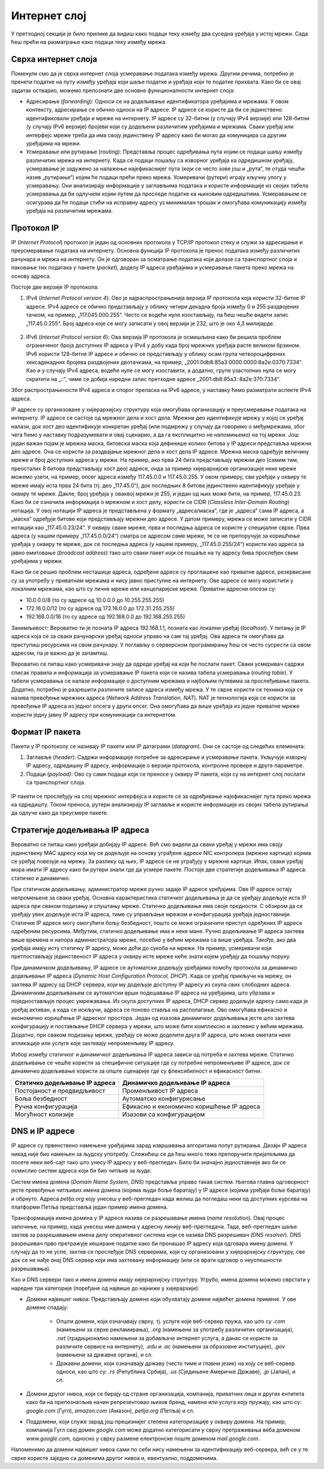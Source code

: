 Интернет слој
=============

У претходној секцији је било прилике да видиш како подаци теку између два суседна уређаја у истој мрежи. Сада ћеш прећи на разматрање како подаци теку између мрежа.

Сврха интернет слоја
____________________

Поменули смо да је сврха интернет слоја усмеравање података између мрежа. Другим речима, потребно је пренети податке на путу између уређаја који шаље податке и уређаја који те податке прихвата. Како би се овај задатак остварио, можемо препознати две основне функционалности интернет слоја: 

- Адресирање (*forwarding*): Односи се на додељивање идентификатора уређајима и мрежама. У овом контексту, адресирање се обично односи на IP адресе. IP адресе се користе да би се јединствено идентификовали уређаји и мреже на интернету. IP адресе су 32-битни (у случају IPv4 верзије) или 128-битни (у случају IPv6 верзије) бројеви који су додељени различитим уређајима и мрежама. Сваки уређај или интерфејс мреже треба да има своју јединствену IP адресу како би могао да комуницира са другим уређајима на мрежи.
- Усмеравање или рутирање (*routing*): Представља процес одређивања пута којим се подаци шаљу између различитих мрежа на интернету. Када се подаци пошаљу са изворног уређаја ка одредишном уређају, усмеравање је задужено за налажење најефикаснијег пута (који се често зове још и „рута“, те отуда чешћи назив „рутирање“) којим ће подаци прећи преко мрежа. Усмеривачи (рутери) играју кључну улогу у усмеравању. Они анализирају информације у заглављима података и користе информације из својих табела усмеравања да би одлучили којим путем да проследе податке ка њиховим одредиштима. Усмеравањем се осигурава да ће подаци стићи на исправну адресу уз минималан трошак и омогућава комуникацију између уређаја на различитим мрежама.

Протокол IP
___________

IP (*Internet Protocol*) протокол је један од основних протокола у TCP/IP протокол стеку и служи за адресирање и преусмеравање података на интернету. Основна функција IP протокола је пренос података између различитих рачунара и мрежа на интернету. Он је одговоран за осматрање података који долазе са транспортног слоја и паковање тих података у пакете (*packet*), доделу IP адреса уређајима и усмеравање пакета преко мрежа на основу адреса.

Постоје две верзије IP протокола:

1. IPv4 (*Internet Protocol version 4*): Ово је најраспрострањенија верзија IP протокола која користи 32-битне IP адресе. IPv4 адресе се обично представљају у облику четири декадна броја између 0 и 255 раздвојених тачком, на пример, „117.045.000.255“. Често се водеће нуле изостављају, па ћеш чешће видети запис „117.45.0.255“. Број адреса које се могу записати у овој верзији је 232, што је око 4,3 милијарде.

 .. image:: ../../_images/slika_34a.jpg
        :width: 780
        :align: center
    
2. IPv6 (*Internet Protocol version 6*): Ова верзија IP протокола је осмишљена како би решила проблем ограниченог броја доступних IP адреса у IPv4 у добу када број мрежних уређаја расте великом брзином. IPv6 користи 128-битне IP адресе и обично се представљају у облику осам група четвороцифрених хексадекадних бројева раздвојених двотачкама, на пример, „2001:0db8:85a3:0000:0000:8a2e:0370:7334“. Као и у случају IPv4 адреса, водеће нуле се могу изоставити, а додатно, групе узастопних нула се могу скратити на „::“, чиме се добија наредни запис претходне адресе „2001:db8:85a3::8a2e:370:7334“.

Због распрострањености IPv4 адреса и спорог преласка на IPv6 адресе, у наставку ћемо разматрати аспекте IPv4 адреса. 

IP адресе су организоване у хијерархијску структуру која омогућава организацију и преусмеравање података на интернету. IP адресе се састоје од мрежног дела и хост дела. Мрежни део идентификује мрежу у којој се уређај налази, док хост део идентификује конкретан уређај (или подмрежу у случају да говоримо о међумрежама, због чега ћемо у наставку подразумевати и овај сценарио, a да га експлицитно не напомињемо) на тој мрежи. Још један важан појам је мрежна маска, битовска маска која дефинише колико битова у IP адреси представља мрежни део адресе. Она се користи за раздвајање мрежног дела и хост дела IP адресе. Мрежна маска одређује величину мреже и број доступних адреса у мрежи. На пример, ако прва 24 бита представљају мрежни део (самим тим, преосталих 8 битова представљају хост део) адресе, онда за пример хијерархијске организације неке мреже можемо узети, на пример, опсег адреса између 117.45.0.0 и 117.45.0.255. У овом примеру, сви уређаји у оквиру те мреже имају иста прва 24 бита (тј. део „117.45.0“), док последњих 8 битова јединствено идентификују уређаје у оквиру те мреже. Дакле, број уређаја у оваквој мрежи је 255, и један од њих може бити, на пример, 117.45.0.23. Како би се означила информација о мрежном и хост делу, користи се CIDR (*Classless Inter-Domain Routing*) нотација. У овој нотацији IP адреса је представљена у формату „адреса/маска“, где је „адреса“ сама IP адреса, а „маска“ одређује битове који представљају мрежни део адресе. У датом примеру, мрежа се може записати у CIDR нотацији као „117.45.0.23/24“. У оквиру сваке мреже, прва и последња адреса се користе у специјалне сврхе. Прва адреса (у нашем примеру „117.45.0.0/24“) сматра се адресом саме мреже, те се не препоручује за коришћење уређаја у оквиру те мреже, док се последња адреса (у нашем примеру, „117.45.0.255/24“) користи као адреса за јавно емитовање (*broadcast address*) тако што сваки пакет који се пошаље на ту адресу бива прослеђен свим уређајима у мрежи. 

Како би се решио проблем несташице адреса, одређене адресе су проглашене као приватне адресе, резервисане су за употребу у приватним мрежама и нису јавно приступне на интернету. Ове адресе се могу користити у локалним мрежама, као што су личне мреже или канцеларијске мреже. Приватни адресни опсези су:

- 10.0.0.0/8 (то су адресе од 10.0.0.0 до 10.255.255.255)
- 172.16.0.0/12 (то су адресе од 172.16.0.0 до 172.31.255.255)
- 192.168.0.0/16 (то су адресе од 192.168.0.0 до 192.168.255.255)

Занимљивост: Вероватно ти је позната IP адреса 192.168.1.1, позната као локални уређај (*localhost*). У питању је IP адреса која се за сваки рачунарски уређај односи управо на сам тај уређај. Ова адреса ти омогућава да приступиш ресурсима на свом рачунару. У поглављу о серверском програмирању ћеш се често сусрести са овом адресом, па је важно да је запамтиш.

Вероватно се питаш како усмеривачи знају да одреде уређај на који ће послати пакет. Сваки усмеривач садржи списак правила и информација за усмеравање IP пакета који се назива табела усмеравања (*routing table*). У табели усмеравања се налазе информације о доступним мрежама и најбољим путевима за прослеђивање пакета. Додатно, потребно је разрешити различите записе адреса између мрежа. У те сврхе користи се техника која се назива превођење мрежних адреса (*Network Address Translation, NAT*). NAT је технологија која се користи за превођење IP адреса из једног опсега у други опсег. Она омогућава да више уређаја из једне приватне мреже користи једну јавну IP адресу при комуникацији са интернетом.

Формат IP пакета
_________________

Пакети у IP протоколу се називају IP пакети или IP датаграми (*datagram*). Они се састоје од следећих елемената:

1. Заглавље (*header*): Садржи информације потребне за адресирање и усмеравање пакета. Укључује изворну IP адресу, одредишну IP адресу, информације о верзији протокола, контролне провере и друге параметре.
2. Подаци (*payload)*: Ово су сами подаци који се преносе у оквиру IP пакета, који су на интернет слој послати са транспортног слоја.


 .. image:: ../../_images/slika_34b.jpg
        :width: 780
        :align: center
    
IP пакети се прослеђују на слој мрежног интерфејса и користе се за одређивање најефикаснијег пута преко мрежа ка одредишту. Током преноса, рутери анализирају IP заглавље и користе информације из својих табела рутирања да одлуче како да преусмере пакете.

Стратегије додељивања IP адреса
________________________________

Вероватно се питаш како уређаји добијају IP адресе. Већ смо видели да сваки уређај у мрежи има своју јединствену MAC адресу која му се додељује на основу уграђене адресе NIC контролера (мрежне картице) којима се уређај повезује на мрежу. За разлику од њих, IP адресе се не уграђују у мрежне картице. Ипак, сваки уређај мора имати IP адресу како би рутери знали где да усмере пакете. Постоје две стратегије додељивања IP aдреса: статичко и динамичко.

При статичком додељивању, администратор мреже ручно задаје IP адресе уређајима. Ове IP адресе остају непромењене за сваки уређај. Основна карактеристика статичког додељивања је да се уређају додељује иста IP адреса при сваком подизању и спуштању мреже. Статичко додељивање има своје предности. С обзиром да се уређају увек додељује иста IP адреса, тиме су управљање мрежом и конфигурација уређаја једноставнији. Статичке IP адресе могу омогућити бољу безбедност, пошто се може ограничити приступ одређених IP адреса одређеним ресурсима. Међутим, статичко додељивање има и неке мане. Ручно додељивање IP адреса захтева више времена и напора администратора мреже, посебно у већим мрежама са више уређаја. Такође, ако два уређаја имају исту статичку IP адресу, може доћи до сукоба на мрежи. На пример, усмеривачи који претпостављају јединственост IP адреса у оквиру исте мреже неће знати којем уређају да пошаљу поруку.

При динамичком додељивању, IP адресе се аутоматски додељују уређајима помоћу протокола за динамичко додељивање IP адреса (*Dynamic Host Configuration Protocol, DHCP*). Када се уређај прикључи на мрежу, он захтева IP адресу од DHCP сервера, који му додељује доступну IP адресу из скупа свих слободних адреса. Динамичким додељивањем се аутоматски врши подешавање IP адреса на уређајима, што убрзава и поједностављује процес умрежавања. Из скупа доступних IP адреса, DHCP сервер додељује адресу само када је уређај активан, а када се искључи, адреса се поново ставља на располагање. Ово омогућава ефикасно и економично коришћење IP адресног простора. Један од изазова динамичког додељивања јесте што захтева конфигурацију и постављање DHCP сервера у мрежи, што може бити комплексно и захтевно у већим мрежама. Додатно, при сваком подизању мреже, уређају се може доделити друга IP адреса, што може ометати неке апликације или услуге које захтевају непроменљиву IP адресу.

Избор између статичког и динамичког додељивања IP адреса зависи од потреба и захтева мреже. Статичко додељивање се чешће користи за специфичне ситуације где су потребне непроменљиве IP адресе, док се динамичко додељивање користи за опште сценарије где су флексибилност и ефикасност битни.

+-----------------------------------+-------------------------------------------+
| **Статичко додељивање IP адреса** | **Динамичко додељивање IP адреса**        |
+===================================+===========================================+
| Постојаност и предвидљивост       | Променљивост IP адреса                    |
+-----------------------------------+-------------------------------------------+
| Боља безбедност                   | Аутоматско конфигурисање                  |
+-----------------------------------+-------------------------------------------+
| Ручна конфигурација               | Ефикасно и економично коришћење IP адреса |
+-----------------------------------+-------------------------------------------+
| Могућност колизије                | Изазови са конфигурацијом                 |
+-----------------------------------+-------------------------------------------+
    
DNS и IP адресе
________________

IP aдресе су првенствено намењене уређајима зарад извршавања алгоритама попут рутирања. Дизајн IP адреса никад није био намењен за људску употребу. Сложићеш се да ћеш много теже препоручити пријатељима да посете неки веб-сајт тако што унесу IP адресу у веб-прегледач. Било би значајно једноставније ако би се осмислио систем адреса који би био читљив за људе.

Систем имена домена (*Domain Name System, DNS*) представља управо такав систем. Његова главна одговорност јесте превођење читљивих имена домена (којима људи боље баратају) у IP адресе (којима уређаји боље баратају) и обрнуто. Адреса *petlja.org* коју унесеш у веб-прегледач када желиш да погледаш неки од доступних курсева на платформи Петља представља један пример имена домена.

Трансформација имена домена у IP aдресе назива се разрешавање имена (*name resolution*). Овај процес започиње, на пример, када унесеш име домена у адресну линију веб-прегледача. Тада, веб-прегледач шаље захтев за разрешавањем имена делу оперативног система који се назива DNS разрешивач (DNS *resolver*). DNS разрешивач прво претражује кеширане податке како би пронашао IP адресу која одговара имену домена. У случају да то не успе, захтев се прослеђује DNS серверима, који су организовани у хијерархијску структуру, све док се не нађе онај DNS сервер који има захтевану информацију (или се врати одговор о неуспешности разрешавања).

.. learnmorenote:: **Занимљивост:** 

    Покушавајући да посетиш непостојећу адресу http://petlja.organizacija/ у веб-прегледачу *Google Chrome*, добићеш обавештење као на наредној слици, које говори да је процес разрешавања имена завршен неуспешно, односно да не постоји IP адреса (па самим тим ни веб-сервер) који одговара имену домена *petlja.organizacija.*

    .. image:: ../../_images/slika_34d.jpg
        :width: 780
        :align: center
    
Као и DNS сервери тако и имена домена имају хијерархијску структуру. Угрубо, имена домена можемо сврстати у наредне три категорије (поређане од највише до најниже у хијерархији):

- Домени највишег нивоа: Представљају домене који обухватају домене највећег домена примене. У ове домене спадају:

    - Општи домени, који означавају сврху, тј. услуге које веб-сервер пружа, као што су *.com* (намењени за сврхе рекламирања), *.org* (намењени за употребу различитих организација), *.net* (традиционално намењени за добављаче интернет услуга, а данас се користе за различите сервисе на интернету), *.edu* и *.ac* (намењени за образовне институције), *.gov* (намењени за државне органе), и сл.
    - Државни домени, који означавају државу (често тиме и главни језик) на коју се веб-сервер односи, као што су: *.rs* (Република Србија), *.us* (Сједињене Америчке Државе), *.jp* (Јапан), и сл.

- Домени другог нивоа, који се бирају од стране организација, компанија, приватних лица и других ентитета како би на препознатљив начин репрезентовао њихов бренд, намена или услуга коју пружају, као што су: *google.com* (Гугл), *amazon.com* (Амазон), *petlja.org* (Петља) и сл.
- Поддомени, који служе зарад још прецизнијег степена категоризације у оквиру домена. На пример, компанија Гугл свој домен *google.com* може додатно категорисати у сврху претраживања веба доменом *www.google.com*, односно у сврху размене електронске поште доменом *mail.google.com*.

.. image:: ../../_images/slika_34e.jpg
        :width: 780
        :align: center

Напоменимо да домени највишег нивоа сами по себи нису намењени за идентификацију веб-сервера, већ се у те сврхе користе заједно са доменима другог нивоа и, евентуално, поддоменима.